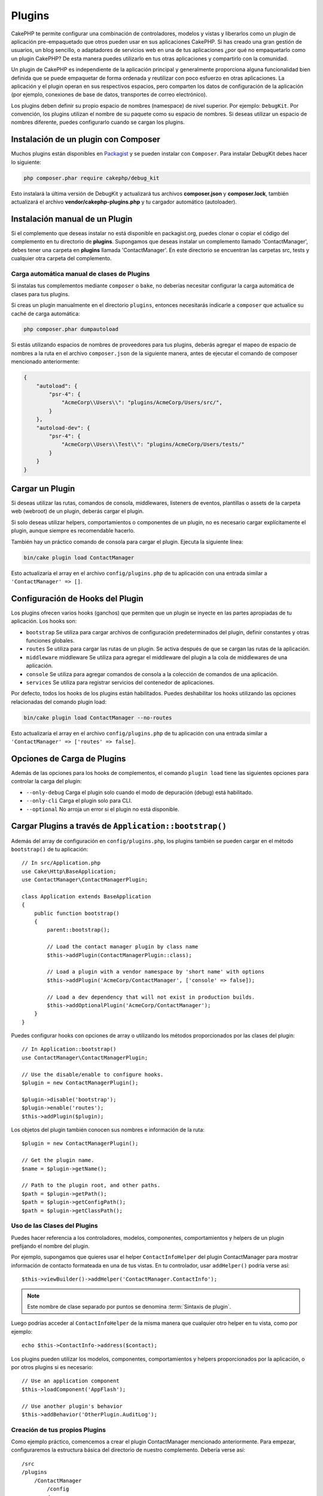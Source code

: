 Plugins
#######

CakePHP te permite configurar una combinación de controladores, modelos y vistas y liberarlos como un plugin de aplicación pre-empaquetado que otros pueden usar en sus aplicaciones CakePHP. Si has creado una gran gestión de usuarios, un blog sencillo, o adaptadores de servicios web en una de tus aplicaciones ¿por qué no empaquetarlo como un plugin CakePHP? De esta manera puedes utilizarlo en tus otras aplicaciones y compartirlo con la comunidad.

Un plugin de CakePHP es independiente de la aplicación principal y generalmente proporciona alguna funcionalidad bien definida que se puede empaquetar de forma ordenada y reutilizar con poco esfuerzo en otras aplicaciones. La aplicación y el plugin operan en sus respectivos espacios, pero comparten los datos de configuración de la aplicación (por ejemplo, conexiones de base de datos, transportes de correo electrónico).

Los plugins deben definir su propio espacio de nombres (namespace) de nivel superior. Por ejemplo: ``DebugKit``. Por convención, los plugins utilizan el nombre de su paquete como su espacio de nombres. Si deseas utilizar un espacio de nombres diferente, puedes configurarlo cuando se cargan los plugins.

Instalación de un plugin con Composer
=====================================

Muchos plugins están disponibles en `Packagist <https://packagist.org>`_
y se pueden instalar con ``Composer``. Para instalar DebugKit
debes hacer lo siguiente:

.. code-block:: console

    php composer.phar require cakephp/debug_kit

Esto instalará la última versión de DebugKit y actualizará tus archivos **composer.json** y **composer.lock**, también actualizará el archivo **vendor/cakephp-plugins.php** y tu cargador automático (autoloader).


Instalación manual de un Plugin
===============================

Si el complemento que deseas instalar no está disponible en packagist.org, puedes clonar o copiar el código del complemento en tu directorio de **plugins**. Supongamos que deseas instalar un complemento llamado 'ContactManager', debes tener una carpeta en **plugins** llamada 'ContactManager'. En este directorio se encuentran las carpetas src, tests y cualquier otra carpeta del complemento.

.. _autoloading-plugin-classes:

Carga automática manual de clases de Plugins
--------------------------------------------

Si instalas tus complementos mediante ``composer`` o ``bake``, no deberías necesitar configurar la carga automática de clases para tus plugins.

Si creas un plugin manualmente en el directorio ``plugins``, entonces necesitarás indicarle a ``composer`` que actualice su caché de carga automática:

.. code-block:: console

    php composer.phar dumpautoload

Si estás utilizando espacios de nombres de proveedores para tus plugins, deberás agregar el mapeo de espacio de nombres a la ruta en el archivo ``composer.json`` de la siguiente manera, antes de ejecutar el comando de composer mencionado anteriormente:

.. code-block:: json

    {
        "autoload": {
            "psr-4": {
                "AcmeCorp\\Users\\": "plugins/AcmeCorp/Users/src/",
            }
        },
        "autoload-dev": {
            "psr-4": {
                "AcmeCorp\\Users\\Test\\": "plugins/AcmeCorp/Users/tests/"
            }
        }
    }

.. _loading-a-plugin:

Cargar un Plugin
================

Si deseas utilizar las rutas, comandos de consola, middlewares, listeners de eventos, plantillas o assets de la carpeta web (webroot) de un plugin, deberás cargar el plugin.

Si solo deseas utilizar helpers, comportamientos o componentes de un plugin, no es necesario cargar explícitamente el plugin, aunque siempre es recomendable hacerlo.

También hay un práctico comando de consola para cargar el plugin. Ejecuta la siguiente línea:

.. code-block:: console

    bin/cake plugin load ContactManager

Esto actualizaría el array en el archivo ``config/plugins.php`` de tu aplicación con una entrada similar a ``'ContactManager' => []``.

Configuración de Hooks del Plugin
=================================

Los plugins ofrecen varios hooks (ganchos) que permiten que un plugin se inyecte en las partes apropiadas de tu aplicación. Los hooks son:

* ``bootstrap`` Se utiliza para cargar archivos de configuración predeterminados del plugin, definir constantes y otras funciones globales.
* ``routes`` Se utiliza para cargar las rutas de un plugin. Se activa después de que se cargan las rutas de la aplicación.
* ``middleware`` middleware Se utiliza para agregar el middleware del plugin a la cola de middlewares de una aplicación.
* ``console`` Se utiliza para agregar comandos de consola a la colección de comandos de una aplicación.
* ``services`` Se utiliza para registrar servicios del contenedor de aplicaciones.

Por defecto, todos los hooks de los plugins están habilitados. Puedes deshabilitar los hooks utilizando las opciones relacionadas del comando plugin load:

.. code-block:: console

    bin/cake plugin load ContactManager --no-routes

Esto actualizaría el array en el archivo ``config/plugins.php`` de tu aplicación con una entrada similar a ``'ContactManager' => ['routes' => false]``.

Opciones de Carga de Plugins
============================

Además de las opciones para los hooks de complementos, el comando ``plugin load`` tiene las siguientes opciones para controlar la carga del plugin:

- ``--only-debug`` Carga el plugin solo cuando el modo de depuración (debug) está habilitado.
- ``--only-cli`` Carga el plugin solo para CLI.
- ``--optional`` No arroja un error si el plugin no está disponible.

Cargar Plugins a través de ``Application::bootstrap()``
==============================================================

Además del array de configuración en ``config/plugins.php``, los plugins también se pueden cargar en el método ``bootstrap()``  de tu aplicación::

    // In src/Application.php
    use Cake\Http\BaseApplication;
    use ContactManager\ContactManagerPlugin;

    class Application extends BaseApplication
    {
        public function bootstrap()
        {
            parent::bootstrap();

            // Load the contact manager plugin by class name
            $this->addPlugin(ContactManagerPlugin::class);

            // Load a plugin with a vendor namespace by 'short name' with options
            $this->addPlugin('AcmeCorp/ContactManager', ['console' => false]);

            // Load a dev dependency that will not exist in production builds.
            $this->addOptionalPlugin('AcmeCorp/ContactManager');
        }
    }

Puedes configurar hooks con opciones de array o utilizando los métodos proporcionados por las clases del plugin::

    // In Application::bootstrap()
    use ContactManager\ContactManagerPlugin;

    // Use the disable/enable to configure hooks.
    $plugin = new ContactManagerPlugin();

    $plugin->disable('bootstrap');
    $plugin->enable('routes');
    $this->addPlugin($plugin);

Los objetos del plugin también conocen sus nombres e información de la ruta::

    $plugin = new ContactManagerPlugin();

    // Get the plugin name.
    $name = $plugin->getName();

    // Path to the plugin root, and other paths.
    $path = $plugin->getPath();
    $path = $plugin->getConfigPath();
    $path = $plugin->getClassPath();

Uso de las Clases del Plugins
-----------------------------

Puedes hacer referencia a los controladores, modelos, componentes, comportamientos y helpers de un plugin prefijando el nombre del plugin.

Por ejemplo, supongamos que quieres usar el helper ``ContactInfoHelper`` del plugin ContactManager para mostrar información de contacto formateada en una de tus vistas. En tu controlador, usar ``addHelper()`` podría verse así::

    $this->viewBuilder()->addHelper('ContactManager.ContactInfo');

.. note::
    Este nombre de clase separado por puntos se denomina :term:`Sintaxis de plugin`.

Luego podrías acceder al ``ContactInfoHelper``  de la misma manera que cualquier otro helper en tu vista, como por ejemplo::

    echo $this->ContactInfo->address($contact);

Los plugins pueden utilizar los modelos, componentes, comportamientos y helpers proporcionados por la aplicación, o por otros plugins si es necesario::

   // Use an application component
   $this->loadComponent('AppFlash');

   // Use another plugin's behavior
   $this->addBehavior('OtherPlugin.AuditLog');

.. _plugin-create-your-own:

Creación de tus propios Plugins
-------------------------------

Como ejemplo práctico, comencemos a crear el plugin ContactManager mencionado anteriormente. Para empezar, configuraremos la estructura básica del directorio de nuestro complemento. Debería verse así::

    /src
    /plugins
        /ContactManager
            /config
            /src
                /ContactManagerPlugin.php
                /Controller
                    /Component
                /Model
                    /Table
                    /Entity
                    /Behavior
                /View
                    /Helper
            /templates
                /layout
            /tests
                /TestCase
                /Fixture
            /webroot

Ten en cuenta el nombre de la carpeta del plugin, '**ContactManager**'. Es importante que esta carpeta tenga el mismo nombre que el plugin.

Dentro de la carpeta del plugin, notarás que se parece mucho a una aplicación de CakePHP, y básicamente eso es lo que es. En lugar de un archivo ``Application.php``, tienes un archivo ``ContactManagerPlugin.php``. No es necesario incluir ninguna de las carpetas que no estés usando. Algunos plugins solo pueden definir un Component y un Behavior, y en ese caso pueden omitir completamente el directorio 'templates'.

Un plugin también puede tener prácticamente cualquiera de los otros directorios que puede tener tu aplicación, como Config, Console, webroot, etc.

Crear un Plugin Utilizando Bake
-------------------------------

El proceso de creación de plugins puede simplificarse enormemente utilizando Bake.

Para hornear (bakear) un plugin, utiliza el siguiente comando:

.. code-block:: console

    bin/cake bake plugin ContactManager

Bake puede utilizarse para crear clases en tu plugin. Por ejemplo, para generar
un controlador de plugin podrías ejecutar:

.. code-block:: console

    bin/cake bake controller --plugin ContactManager Contacts


Por favor, consulta el capítulo
:doc:`/bake/usage` si tienes
problemas al utilizar la línea de comandos. Asegúrate de regenerar tu
cargador automático (autoloader) una vez que hayas creado tu plugin:

.. code-block:: console

    php composer.phar dumpautoload

.. _plugin-objects:

Objetos del Plugin
==================

Los Objetos de Plugin permiten a un autor de plugin definir lógica de configuración, ganchos (hooks) predeterminados, cargar rutas, middleware y comandos de consola. Los objetos de plugin se encuentran en
**src/<PluginName>Plugin.php**. Para nuestro plugin ContactManager, nuestra clase de plugin podría verse así::

    namespace ContactManager;

    use Cake\Core\BasePlugin;
    use Cake\Core\ContainerInterface;
    use Cake\Core\PluginApplicationInterface;
    use Cake\Console\CommandCollection;
    use Cake\Http\MiddlewareQueue;
    use Cake\Routing\RouteBuilder;

    class ContactManagerPlugin extends BasePlugin
    {

        /**
         * @inheritDoc
         */
        public function middleware(MiddlewareQueue $middleware): MiddlewareQueue
        {
            // Add middleware here.
            $middleware = parent::middleware($middleware);

            return $middleware;
        }

        /**
         * @inheritDoc
         */
        public function console(CommandCollection $commands): CommandCollection
        {
            // Add console commands here.
            $commands = parent::console($commands);

            return $commands;
        }

        /**
         * @inheritDoc
         */
        public function bootstrap(PluginApplicationInterface $app): void
        {
            // Add constants, load configuration defaults.
            // By default will load `config/bootstrap.php` in the plugin.
            parent::bootstrap($app);
        }

        /**
         * @inheritDoc
         */
        public function routes(RouteBuilder $routes): void
        {
            // Add routes.
            // By default will load `config/routes.php` in the plugin.
            parent::routes($routes);
        }

        /**
         * Register application container services.
         *
         * @param \Cake\Core\ContainerInterface $container The Container to update.
         * @return void
         * @link https://book.cakephp.org/5/en/development/dependency-injection.html#dependency-injection
         */
        public function services(ContainerInterface $container): void
        {
            // Add your services here
        }
    }

.. _plugin-routes:

Rutas del Plugin
================

Los plugins pueden proporcionar archivos de rutas que contienen sus propias rutas. Cada plugin puede contener un archivo **config/routes.php** . Este archivo de rutas se puede cargar cuando se agrega el plugin o en el archivo de rutas de la aplicación. Para crear las rutas del plugin ContactManager, coloca lo siguiente en **plugins/ContactManager/config/routes.php**::

    <?php
    use Cake\Routing\Route\DashedRoute;

    $routes->plugin(
        'ContactManager',
        ['path' => '/contact-manager'],
        function ($routes) {
            $routes->setRouteClass(DashedRoute::class);

            $routes->get('/contacts', ['controller' => 'Contacts']);
            $routes->get('/contacts/{id}', ['controller' => 'Contacts', 'action' => 'view']);
            $routes->put('/contacts/{id}', ['controller' => 'Contacts', 'action' => 'update']);
        }
    );

Lo anterior conectará las rutas predeterminadas para tu plugin. Más adelante, puedes personalizar este archivo con rutas más específicas.

También puedes cargar las rutas del plugin en la lista de rutas de tu aplicación. Hacer esto te proporciona un mayor control sobre cómo se cargan las rutas del plugin y te permite envolver las rutas del plugin en ámbitos o prefijos adicionales::

    $routes->scope('/', function ($routes) {
        // Connect other routes.
        $routes->scope('/backend', function ($routes) {
            $routes->loadPlugin('ContactManager');
        });
    });

Lo anterior resultaría en URLs como ``/backend/contact-manager/contacts``.

Controladores del Plugin
========================

Los controladores para nuestro plugin ContactManager se almacenarán en **plugins/ContactManager/src/Controller/**. Dado que la principal tarea que realizaremos es gestionar contactos, necesitaremos un ContactsController para este plugin.

Entonces, colocamos nuestro nuevo ContactsController en **plugins/ContactManager/src/Controller** y se verá así::

    // plugins/ContactManager/src/Controller/ContactsController.php
    namespace ContactManager\Controller;

    use ContactManager\Controller\AppController;

    class ContactsController extends AppController
    {
        public function index()
        {
            //...
        }
    }

También crea el controlador ``AppController`` si aún no lo tienes::

    // plugins/ContactManager/src/Controller/AppController.php
    namespace ContactManager\Controller;

    use App\Controller\AppController as BaseController;

    class AppController extends BaseController
    {
    }

El ``AppController`` de un plugin puede contener lógica de controlador común a todos los controladores en un plugin, pero no es obligatorio usarlo.

Si deseas acceder a lo que hemos hecho hasta ahora, visita ``/contact-manager/contacts``. Deberías obtener un error de "Modelo faltante" porque aún no hemos definido un modelo Contact.

Si tu aplicación incluye el enrutamiento predeterminado que proporciona CakePHP, podrás acceder a los controladores de tu plugin utilizando URLs como::

    // Access the index route of a plugin controller.
    /contact-manager/contacts

    // Any action on a plugin controller.
    /contact-manager/contacts/view/1

Si tu aplicación define prefijos de enrutamiento, el enrutamiento predeterminado de CakePHP también conectará rutas que utilizan el siguiente patrón::

    /{prefix}/{plugin}/{controller}
    /{prefix}/{plugin}/{controller}/{action}

Consulta la sección sobre :ref:`configuracion-de-hooks-del-plugin` para obtener información sobre cómo cargar archivos de rutas específicos del plugin.

.. _plugin-models:

Modelos del Plugin
==================

Los modelos para el plugin se almacenan en **plugins/ContactManager/src/Model**.
Ya hemos definido un ContactsController para este plugin, así que creemos
la tabla y entidad para ese controlador::

    // plugins/ContactManager/src/Model/Entity/Contact.php:
    namespace ContactManager\Model\Entity;

    use Cake\ORM\Entity;

    class Contact extends Entity
    {
    }

    // plugins/ContactManager/src/Model/Table/ContactsTable.php:
    namespace ContactManager\Model\Table;

    use Cake\ORM\Table;

    class ContactsTable extends Table
    {
    }

Si necesitas hacer referencia a un modelo dentro de tu plugin al establecer asociaciones o definir clases de entidad, debes incluir el nombre del plugin con el nombre de la clase, separados por un punto. Por ejemplo::

    // plugins/ContactManager/src/Model/Table/ContactsTable.php:
    namespace ContactManager\Model\Table;

    use Cake\ORM\Table;

    class ContactsTable extends Table
    {
        public function initialize(array $config): void
        {
            $this->hasMany('ContactManager.AltName');
        }
    }

Si prefieres que las claves del array para la asociación no tengan el prefijo del plugin, puedes utilizar la sintaxis alternativa::

    // plugins/ContactManager/src/Model/Table/ContactsTable.php:
    namespace ContactManager\Model\Table;

    use Cake\ORM\Table;

    class ContactsTable extends Table
    {
        public function initialize(array $config): void
        {
            $this->hasMany('AltName', [
                'className' => 'ContactManager.AltName',
            ]);
        }
    }

Puedes utilizar ``Cake\ORM\Locator\LocatorAwareTrait`` para cargar las tablas de tu plugin utilizando la familiar :term:`Sintaxis de plugin`::

    // Controllers already use LocatorAwareTrait, so you don't need this.
    use Cake\ORM\Locator\LocatorAwareTrait;

    $contacts = $this->fetchTable('ContactManager.Contacts');

Plantillas de Plugin
====================

Las vistas se comportan exactamente como lo hacen en las aplicaciones normales. Solo colócalas en la carpeta correcta dentro de la carpeta ``plugins/[NombreDelPlugin]/templates/``. Para nuestro plugin ContactManager, necesitaremos una vista para nuestra acción ``ContactsController::index()``, así que incluyámosla también::

    // plugins/ContactManager/templates/Contacts/index.php:
    <h1>Contacts</h1>
    <p>Following is a sortable list of your contacts</p>
    <!-- A sortable list of contacts would go here....-->

Los plugins pueden proporcionar sus propios diseños. Para añadir diseños de plugin, coloca tus archivos de plantilla dentro de
``plugins/[NombreDelPlugin]/templates/layout``. Para usar un diseño de plugin en tu controlador, puedes hacer lo siguiente::

    $this->viewBuilder()->setLayout('ContactManager.admin');

Si se omite el prefijo del plugin, el archivo de diseño/vista se ubicará de forma normal.

.. nota::

    Para obtener información sobre cómo usar elementos de un plugin, consulta :ref:`elementos`

Sobrescribir Plantillas de Plugin desde dentro de tu Aplicación
---------------------------------------------------------------

Puedes sobrescribir cualquier vista de un plugin desde dentro de tu aplicación usando rutas especiales. Si tienes un plugin llamado 'ContactManager', puedes sobrescribir los archivos de plantilla del plugin con lógica de vista específica de la aplicación creando archivos utilizando la siguiente plantilla **templates/plugin/[Plugin]/[Controlador]/[vista].php**. Para el controlador Contacts podrías crear el siguiente archivo::

    templates/plugin/ContactManager/Contacts/index.php

Crear este archivo te permitiría sobrescribir **plugins/ContactManager/templates/Contacts/index.php**.

Si tu plugin está en una dependencia de Composer (por ejemplo, 'Company/ContactManager'), la ruta a la vista 'index' del controlador Contacts será::

    templates/plugin/TheVendor/ThePlugin/Custom/index.php

Crear este archivo te permitiría sobrescribir **vendor/elproveedor/elplugin/templates/Custom/index.php**.

Si el plugin implementa un prefijo de enrutamiento, debes incluir el prefijo de enrutamiento en las sobrescrituras de plantillas de tu aplicación. Por ejemplo, si el plugin 'ContactManager' implementara un prefijo 'Admin', la ruta de sobrescritura sería::

    templates/plugin/ContactManager/Admin/ContactManager/index.php

.. _plugin-assets:


Recursos de Plugin
==================

Los recursos web de un plugin (pero no los archivos PHP) se pueden servir a través del directorio ``webroot`` del plugin, al igual que los recursos de la aplicación principal::

    /plugins/ContactManager/webroot/
                                   css/
                                   js/
                                   img/
                                   flash/
                                   pdf/

Puedes colocar cualquier tipo de archivo en cualquier directorio, al igual que en un webroot regular.

.. advertencia::

    Manejar recursos estáticos (como imágenes, archivos JavaScript y CSS)
    a través del Dispatcher es muy ineficiente. Consulta :ref:`symlink-assets`
    para obtener más información.

Enlazar a Recursos en Plugins
-----------------------------

Puedes utilizar la :term:`Sintaxis de plugin` al enlazar a recursos de plugins utilizando los métodos script, image o css del :php:class:`~Cake\\View\\Helper\\HtmlHelper`::

    // Generates a URL of /contact_manager/css/styles.css
    echo $this->Html->css('ContactManager.styles');

    // Generates a URL of /contact_manager/js/widget.js
    echo $this->Html->script('ContactManager.widget');

    // Generates a URL of /contact_manager/img/logo.jpg
    echo $this->Html->image('ContactManager.logo');

Los recursos de los plugins se sirven por defecto utilizando el middleware ``AssetMiddleware``. Esto solo se recomienda para desarrollo. En producción, debes :ref:`crear enlaces simbólicos para los recursos del plugin <symlink-assets>` para mejorar el rendimiento.

Si no estás usando los ayudantes (helpers), puedes agregar /nombre-del-plugin/ al principio de la URL para un recurso dentro del plugin y servirlo de esa manera. Enlazar a '/contact_manager/js/some_file.js' serviría el recurso **plugins/ContactManager/webroot/js/some_file.js**.

Componentes, Helpers y Behaviours
=================================

Un plugin puede tener Componentes, Helpers y Behaviours, al igual que una aplicación de CakePHP. Incluso puedes crear plugins que consistan solo en Componentes, Helpers y Behaviours, lo que puede ser una excelente manera de construir componentes reutilizables que se pueden integrar en cualquier proyecto.

La construcción de estos componentes es exactamente igual a construirlos dentro de una aplicación regular, sin ninguna convención de nomenclatura especial.

Hacer referencia a tu componente desde dentro o fuera de tu plugin solo requiere que agregues el nombre del plugin antes del nombre del componente. Por ejemplo::

    // Component defined in 'ContactManager' plugin
    namespace ContactManager\Controller\Component;

    use Cake\Controller\Component;

    class ExampleComponent extends Component
    {
    }

    // Within your controllers
    public function initialize(): void
    {
        parent::initialize();
        $this->loadComponent('ContactManager.Example');
    }

La misma técnica se aplica a Ayudantes y Comportamientos.

.. _plugin-commands:

Comandos
========

Los plugins pueden registrar sus comandos dentro del gancho ``console()``. Por defecto, todos los comandos de consola en el plugin se descubren automáticamente y se añaden a la lista de comandos de la aplicación. Los comandos de los plugins llevan el prefijo del nombre del plugin. Por ejemplo, el ``UserCommand`` proporcionado por el plugin ``ContactManager`` se registraría tanto como ``contact_manager.user`` como ``user``. El nombre sin prefijo solo será tomado por un plugin si no es utilizado por la aplicación o por otro plugin.

Puedes personalizar los nombres de los comandos definiendo cada comando en tu plugin::

    public function console($commands)
    {
        // Create nested commands
        $commands->add('bake model', ModelCommand::class);
        $commands->add('bake controller', ControllerCommand::class);

        return $commands;
    }

Probar tu Plugin
================

Si estás probando controladores o generando URL, asegúrate de que tu
plugin conecte las rutas en ``tests/bootstrap.php``.

Para obtener más información, consulta la página de :doc:`pruebas de plugins </development/testing>`.

Publicar tu Plugin
==================

Los plugins de CakePHP deben publicarse en `Packagist <https://packagist.org>`__. De esta manera, otras personas pueden usarlo como dependencia de Composer. También puedes proponer tu plugin a la lista de `awesome-cakephp <https://github.com/FriendsOfCake/awesome-cakephp>`_.

Elige un nombre semánticamente significativo para el nombre del paquete. Idealmente, este debería llevar el prefijo del framework, en este caso "cakephp" como el framework. El nombre del proveedor generalmente será tu nombre de usuario de GitHub. **No** uses el espacio de nombres de CakePHP (cakephp) ya que está reservado para los plugins propiedad de CakePHP. La convención es usar letras minúsculas y guiones como separadores.

Entonces, si creaste un plugin "Logging" con tu cuenta de GitHub "FooBar", un buen nombre sería `foo-bar/cakephp-logging`.
Y el plugin propiedad de CakePHP llamado "Localized" se puede encontrar bajo `cakephp/localized`, respectivamente.

.. index:: vendor/cakephp-plugins.php

Archivo de Mapeo del Plugin
===========================

Cuando instalas plugins a través de Composer, es posible que notes que se crea **vendor/cakephp-plugins.php**. Este archivo de configuración contiene un mapa de nombres de plugins y sus rutas en el sistema de archivos. Permite que los plugins se instalen en el directorio estándar del proveedor que está fuera de las rutas de búsqueda normales. La clase ``Plugin`` utilizará este archivo para localizar plugins cuando se carguen con ``addPlugin()``. En general, no necesitarás editar este archivo manualmente, ya que Composer y el paquete ``plugin-installer`` se encargarán de gestionarlo por ti.

Gestiona tus Plugins usando Mixer
=================================

Otra forma de descubrir y gestionar plugins en tu aplicación de CakePHP es a través de `Mixer <https://github.com/CakeDC/mixer>`_. Es un plugin de CakePHP que te ayuda a instalar plugins desde Packagist. También te ayuda a gestionar tus plugins existentes.

.. note::

    IMPORTANTE: No uses esto en un entorno de producción.

.. meta::
    :title lang=es: Plugins
    :keywords lang=es: plugins, controladores, modelos, vistas, paquete, aplicación
